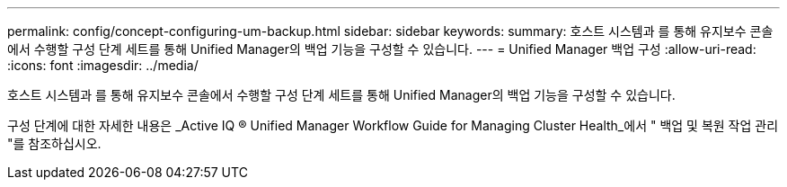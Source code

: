 ---
permalink: config/concept-configuring-um-backup.html 
sidebar: sidebar 
keywords:  
summary: 호스트 시스템과 를 통해 유지보수 콘솔에서 수행할 구성 단계 세트를 통해 Unified Manager의 백업 기능을 구성할 수 있습니다. 
---
= Unified Manager 백업 구성
:allow-uri-read: 
:icons: font
:imagesdir: ../media/


[role="lead"]
호스트 시스템과 를 통해 유지보수 콘솔에서 수행할 구성 단계 세트를 통해 Unified Manager의 백업 기능을 구성할 수 있습니다.

구성 단계에 대한 자세한 내용은 _Active IQ ® Unified Manager Workflow Guide for Managing Cluster Health_에서 " 백업 및 복원 작업 관리 "를 참조하십시오.
